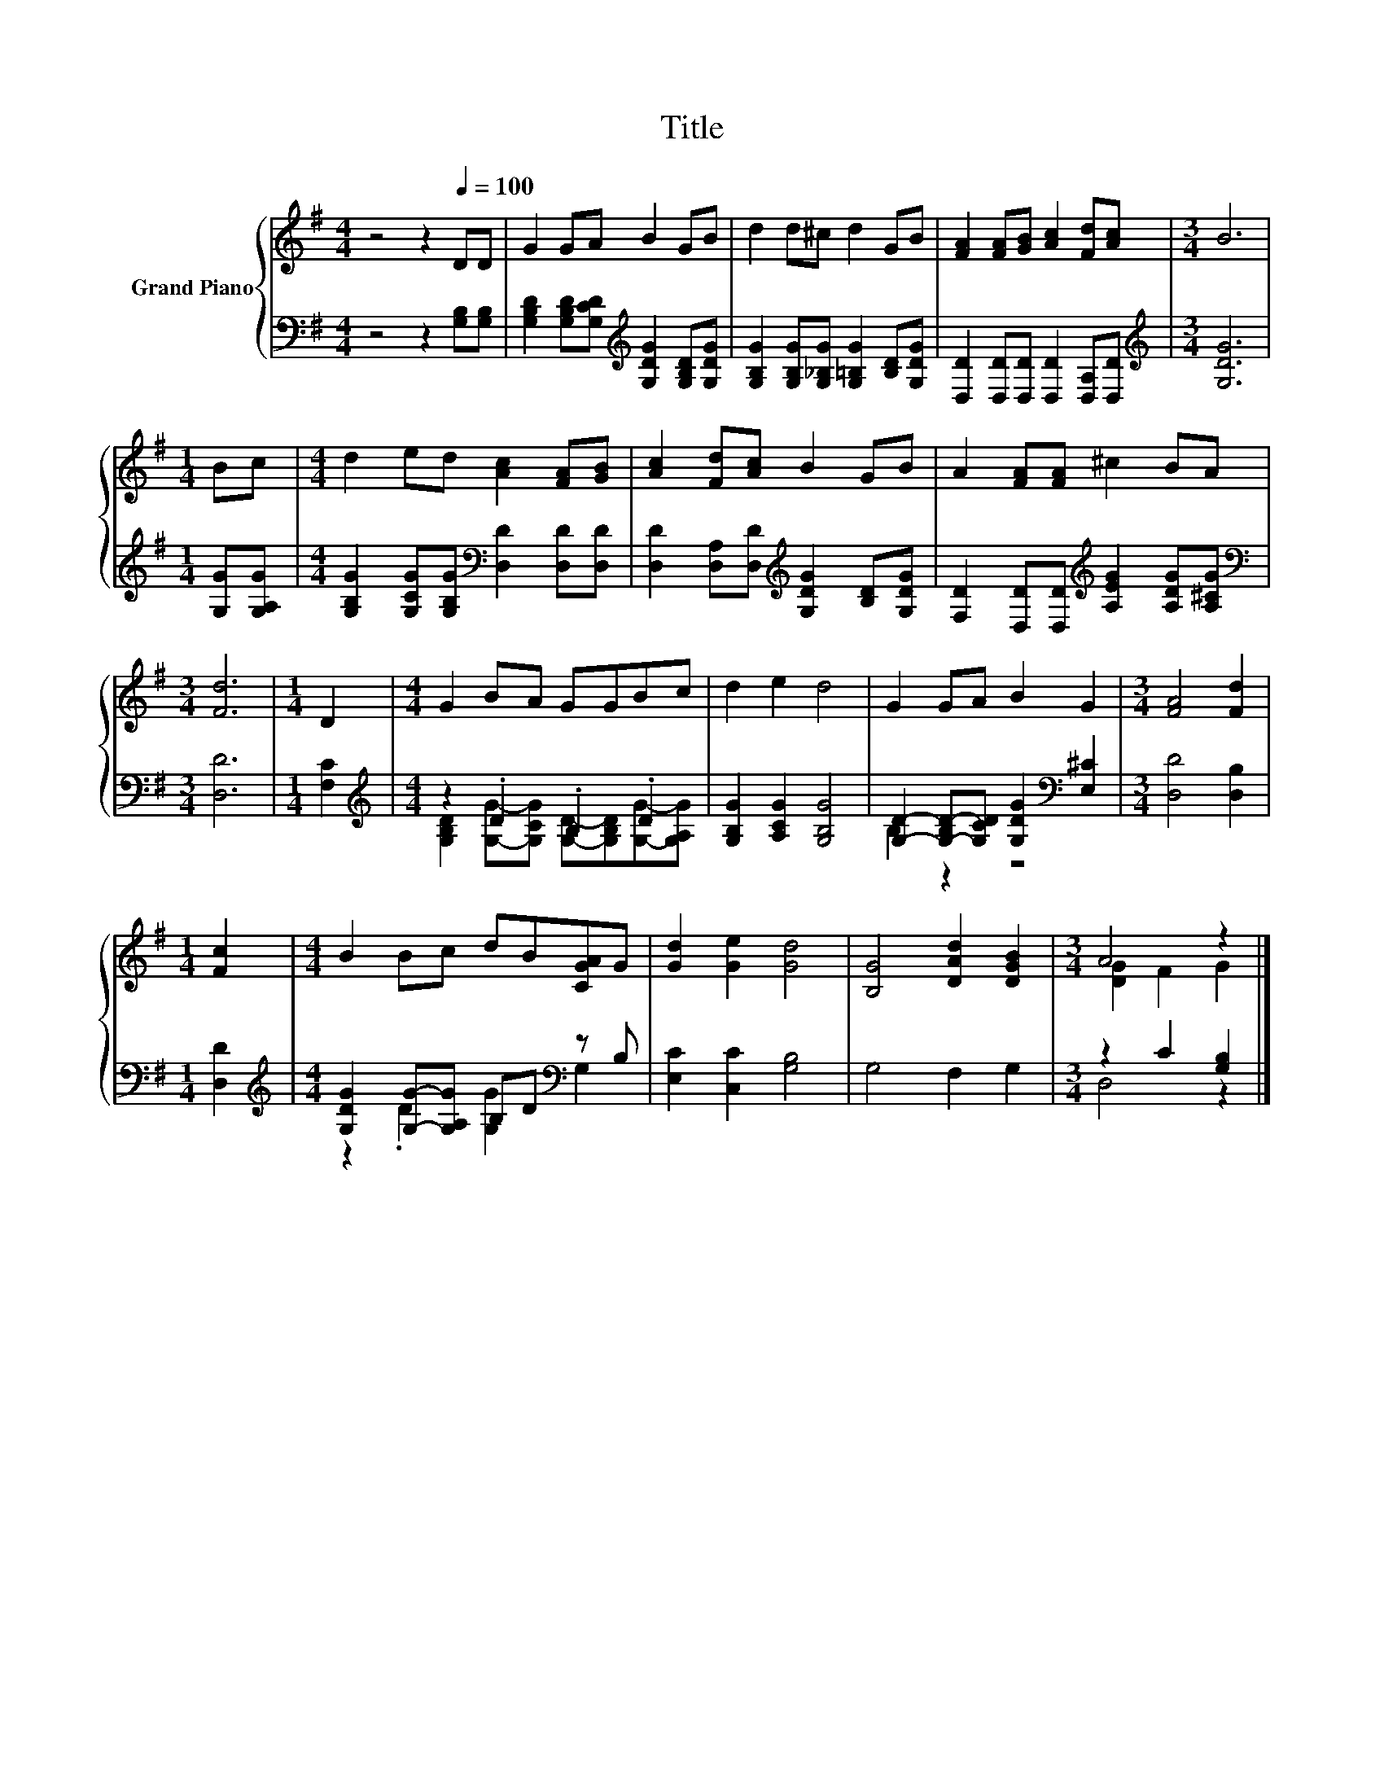 X:1
T:Title
%%score { ( 1 4 ) | ( 2 3 ) }
L:1/8
M:4/4
K:G
V:1 treble nm="Grand Piano"
V:4 treble 
V:2 bass 
V:3 bass 
V:1
 z4 z2[Q:1/4=100] DD | G2 GA B2 GB | d2 d^c d2 GB | [FA]2 [FA][GB] [Ac]2 [Fd][Ac] |[M:3/4] B6 | %5
[M:1/4] Bc |[M:4/4] d2 ed [Ac]2 [FA][GB] | [Ac]2 [Fd][Ac] B2 GB | A2 [FA][FA] ^c2 BA | %9
[M:3/4] [Fd]6 |[M:1/4] D2 |[M:4/4] G2 BA GGBc | d2 e2 d4 | G2 GA B2 G2 |[M:3/4] [FA]4 [Fd]2 | %15
[M:1/4] [Fc]2 |[M:4/4] B2 Bc dB[CGA]G | [Gd]2 [Ge]2 [Gd]4 | [B,G]4 [DAd]2 [DGB]2 |[M:3/4] A4 z2 |] %20
V:2
 z4 z2 [G,B,][G,B,] | [G,B,D]2 [G,B,D][G,CD][K:treble] [G,DG]2 [G,B,D][G,DG] | %2
 [G,B,G]2 [G,B,G][G,_B,G] [G,=B,G]2 [B,D][G,DG] | [D,D]2 [D,D][D,D] [D,D]2 [D,A,][D,D] | %4
[M:3/4][K:treble] [G,DG]6 |[M:1/4] [G,G][G,A,G] | %6
[M:4/4] [G,B,G]2 [G,CG][G,B,G][K:bass] [D,D]2 [D,D][D,D] | %7
 [D,D]2 [D,A,][D,D][K:treble] [G,DG]2 [B,D][G,DG] | %8
 [F,D]2 [D,D][D,D][K:treble] [A,EG]2 [A,DG][A,^CG] |[M:3/4][K:bass] [D,D]6 |[M:1/4] [F,C]2 | %11
[M:4/4][K:treble] z2 .D2 .B,2 .D2 | [G,B,G]2 [A,CG]2 [G,B,G]4 | %13
 [G,D]2- [G,-B,D-][G,CD] [G,DG]2[K:bass] [E,^C]2 |[M:3/4] [D,D]4 [D,B,]2 |[M:1/4] [D,D]2 | %16
[M:4/4][K:treble] [G,DG]2 [G,G]-[G,A,G] B,D[K:bass] z B, | [E,C]2 [C,C]2 [G,B,]4 | G,4 F,2 G,2 | %19
[M:3/4] z2 C2 [G,B,]2 |] %20
V:3
 x8 | x4[K:treble] x4 | x8 | x8 |[M:3/4][K:treble] x6 |[M:1/4] x2 |[M:4/4] x4[K:bass] x4 | %7
 x4[K:treble] x4 | x4[K:treble] x4 |[M:3/4][K:bass] x6 |[M:1/4] x2 | %11
[M:4/4][K:treble] [G,B,D]2 [G,G]-[G,CG] [G,D]-[G,B,D][G,G]-[G,A,G] | x8 | B,2 z2 z4[K:bass] | %14
[M:3/4] x6 |[M:1/4] x2 |[M:4/4][K:treble] z2 .D2 [G,G]2[K:bass] G,2 | x8 | x8 |[M:3/4] D,4 z2 |] %20
V:4
 x8 | x8 | x8 | x8 |[M:3/4] x6 |[M:1/4] x2 |[M:4/4] x8 | x8 | x8 |[M:3/4] x6 |[M:1/4] x2 | %11
[M:4/4] x8 | x8 | x8 |[M:3/4] x6 |[M:1/4] x2 |[M:4/4] x8 | x8 | x8 |[M:3/4] [DG]2 F2 G2 |] %20

